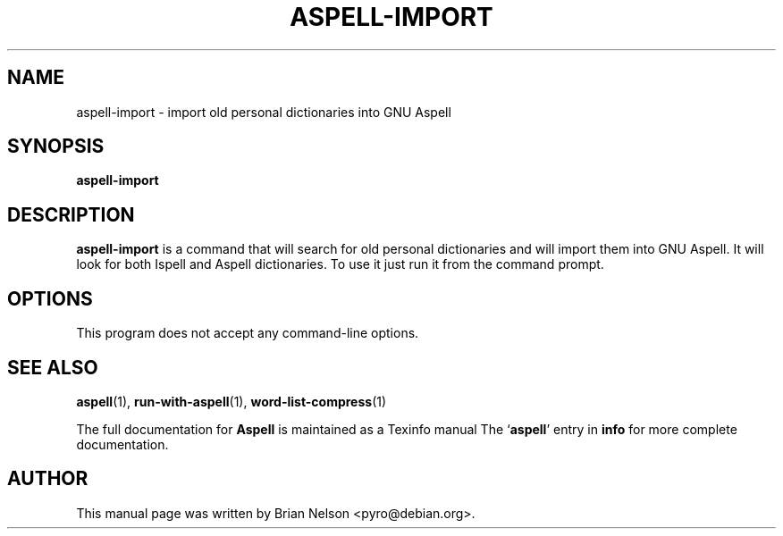 .TH ASPELL-IMPORT 1 "2004-03-03" "GNU" "Aspell Abbreviated User's Manual"
.SH NAME
aspell-import \- import old personal dictionaries into GNU Aspell
.SH SYNOPSIS
.B aspell-import
.br
.SH DESCRIPTION
.B aspell-import
is a command that will search for old personal dictionaries and will
import them into GNU Aspell. It will look for both Ispell and Aspell
dictionaries. To use it just run it from the command prompt.
.SH OPTIONS
This program does not accept any command-line options.
.SH SEE ALSO
.PP
.BR aspell (1),
.BR run\-with\-aspell (1),
.BR word\-list\-compress (1)
.PP
The full documentation for
.BR Aspell
is maintained as a Texinfo manual
The 
.RB "`\|" aspell "\|'"
entry in
.B info
for more complete documentation.
.SH AUTHOR
This manual page was written by Brian Nelson <pyro@debian.org>.
